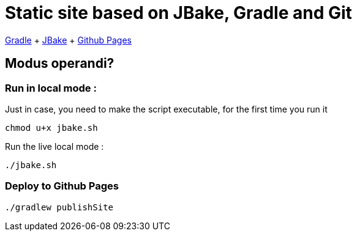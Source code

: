 = Static site based on JBake, Gradle and Git

https://docs.gradle.org/current/userguide/userguide.html[Gradle]
+ https://jbake.org/[JBake]
+ https://pages.github.com/[Github Pages]

== Modus operandi?

=== Run in local mode :

Just in case, you need to make the script executable, for the first time you run it
```
chmod u+x jbake.sh
```


Run the live local mode :
```
./jbake.sh
```


=== Deploy to Github Pages

```
./gradlew publishSite
```

